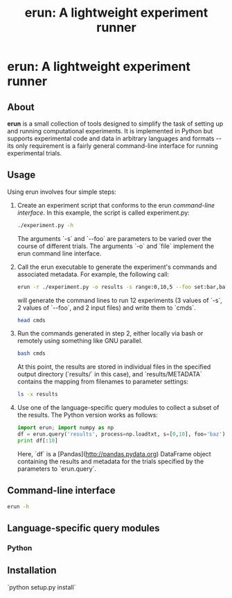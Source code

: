 # README.org
# This file can be "run" using the org-babel functionality of emacs to produce README.md.
# NOTE: In order for the code to execute correctly, the current directory must be erun/tests and the erun package must be installed.
#+TITLE: erun: A lightweight experiment runner
#+OPTIONS: -:nil # Don't convert special strings, because it messes up the --flags.

# Prepare the environment.
#+BEGIN_SRC sh :results output :exports results
rm cmds; rm -rf inputs; rm -rf results;
mkdir inputs; mkdir results; touch inputs/input1 inputs/input2
#+END_SRC

* erun: A lightweight experiment runner
** About
*erun* is a small collection of tools designed to simplify the task of setting up and running computational experiments. It is implemented in Python but supports experimental code and data in arbitrary languages and formats -- its only requirement is a fairly general command-line interface for running experimental trials.
** Usage
Using erun involves four simple steps:
1. Create an experiment script that conforms to the erun [[*Command-line%20interface][command-line interface]]. In this example, the script is called experiment.py:
   #+BEGIN_SRC sh :results output :exports both
   ./experiment.py -h
   #+END_SRC
   The arguments `-s` and `--foo` are parameters to be varied over the course of different trials. The arguments `-o` and `file` implement the erun command line interface.
2. Call the erun executable to generate the experiment's commands and associated metadata. For example, the following call:
   #+BEGIN_SRC sh :results output :exports both
   erun -r ./experiment.py -o results -s range:0,10,5 --foo set:bar,baz -i inputs/input1 inputs/input2 >cmds
   #+END_SRC
   will generate the command lines to run 12 experiments (3 values of `-s`, 2 values of `--foo`, and 2 input files) and write them to `cmds`.
   #+BEGIN_SRC sh :results output :exports both
   head cmds
   #+END_SRC
3. Run the commands generated in step 2, either locally via bash or remotely using something like GNU parallel.
   #+BEGIN_SRC sh :results output :exports both
   bash cmds
   #+END_SRC
   At this point, the results are stored in individual files in the specified output directory (`results/` in this case), and `results/METADATA` contains the mapping from filenames to parameter settings:
   #+BEGIN_SRC sh :results output :exports both
   ls -x results
   #+END_SRC
4. Use one of the language-specific query modules to collect a subset of the results. The Python version works as follows:
   #+BEGIN_SRC python :results output verbatim :exports both
   import erun; import numpy as np
   df = erun.query('results', process=np.loadtxt, s=[0,10], foo='baz')
   print df[:10]
   #+END_SRC
   Here, `df` is a [Pandas](http://pandas.pydata.org) DataFrame object containing the results and metadata for the trials specified by the parameters to `erun.query`.
** Command-line interface
   #+BEGIN_SRC sh :results output :exports both
   erun -h
   #+END_SRC
** Language-specific query modules
*** Python
** Installation
`python setup.py install`

